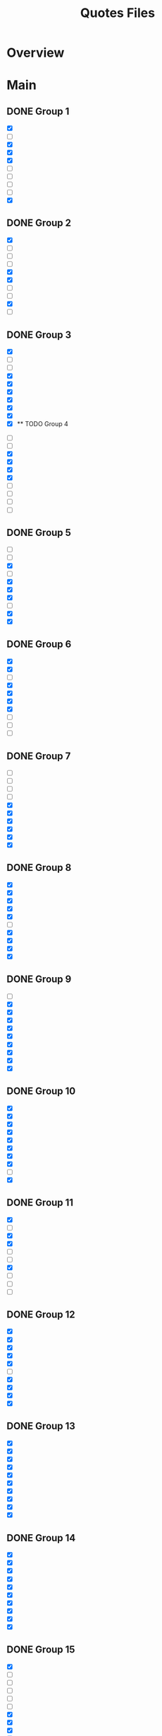 #+TITLE: Quotes Files
* Overview

* Main
** DONE Group 1
:PROPERTIES:
:ORG-IMAGE-ACTUAL-WIDTH: 600
:END:

- [X]  [[/Volumes/documents/DCIM/Quotes/econ_quote (1).png]]
- [ ]  [[/Volumes/documents/DCIM/Quotes/english.JPG]]
- [X]  [[/Volumes/documents/DCIM/Quotes/civilObdience.JPG]]
- [X]  [[/Volumes/documents/DCIM/Quotes/storyGuidelines.GIF]]
- [X]  [[/Volumes/documents/DCIM/Quotes/marcusAurelius.JPG]]
- [ ]  [[/Volumes/documents/DCIM/Quotes/glados.PNG]]
- [ ]  [[/Volumes/documents/DCIM/Quotes/gunkel_gaming_the_system_into1 (1).png]]
- [ ]  [[/Volumes/documents/DCIM/Quotes/gunkel_gaming_the_system_into2 (1).png]]
- [ ]  [[/Volumes/documents/DCIM/Quotes/IMG_6510 (1).jpg]]
- [X]  [[/Volumes/documents/DCIM/Quotes/IMG_6491 (1).jpg]]
** DONE Group 2
:PROPERTIES:
:ORG-IMAGE-ACTUAL-WIDTH: 500
:END:

- [X]  [[/Volumes/documents/DCIM/Quotes/econ_quote (1).jpg]]
- [ ]  [[/Volumes/documents/DCIM/Quotes/IMG_5739 (1).jpg]]
- [ ]  [[/Volumes/documents/DCIM/Quotes/IMG_E5104 (1).jpg]]
- [ ]  [[/Volumes/documents/DCIM/Quotes/IMG_5104 (1).jpg]]
- [X]  [[/Volumes/documents/DCIM/Quotes/IMG_4582 (1).jpg]]
- [X]  [[/Volumes/documents/DCIM/Quotes/IMG_3500 (1).jpg]]
- [ ]  [[/Volumes/documents/DCIM/Quotes/IMG_3496 (1).jpg]]
- [ ]  [[/Volumes/documents/DCIM/Quotes/IMG_3302 (1).jpg]]
- [X]  [[/Volumes/documents/DCIM/Quotes/IMG_3301 (1).jpg]]
- [ ]  [[/Volumes/documents/DCIM/Quotes/IMG_3295 (1).jpg]]
** DONE Group 3
:PROPERTIES:
:ORG-IMAGE-ACTUAL-WIDTH: 700
:END:

- [X]  [[/Volumes/documents/DCIM/Quotes/IMG_3189 (1).jpg]]
- [ ]  [[/Volumes/documents/DCIM/Quotes/IMG_3002 (1).jpg]]
- [ ]  [[/Volumes/documents/DCIM/Quotes/IMG_3003 (1).jpg]]
- [X]  [[/Volumes/documents/DCIM/Quotes/IMG_2852 (2).jpg]]
- [X]  [[/Volumes/documents/DCIM/Quotes/IMG_2721 (1).jpg]]
- [X]  [[/Volumes/documents/DCIM/Quotes/IMG_2715 (1).jpg]]
- [X]  [[/Volumes/documents/DCIM/Quotes/IMG_2703 (1).jpg]]
- [X]  [[/Volumes/documents/DCIM/Quotes/IMG_2702 (1).jpg]]
- [X]  [[/Volumes/documents/DCIM/Quotes/IMG_2612 (1).jpg]]
- [X]  [[/Volumes/documents/DCIM/Quotes/IMG_2549 (1).jpg]]** TODO Group 4
:PROPERTIES:
:ORG-IMAGE-ACTUAL-WIDTH: 600
:END:

- [ ]  [[/Volumes/documents/DCIM/Quotes/IMG_2467 (1).jpg]]
- [ ]  [[/Volumes/documents/DCIM/Quotes/IMG_2385 (1).jpg]]
- [X]  [[/Volumes/documents/DCIM/Quotes/IMG_2382 (1).jpg]]
- [X]  [[/Volumes/documents/DCIM/Quotes/IMG_2381 (1).jpg]]
- [X]  [[/Volumes/documents/DCIM/Quotes/IMG_2380 (1).jpg]]
- [X]  [[/Volumes/documents/DCIM/Quotes/IMG_2295 (1).jpg]]
- [ ]  [[/Volumes/documents/DCIM/Quotes/IMG_2282 (1).jpg]]
- [ ]  [[/Volumes/documents/DCIM/Quotes/IMG_2280 (1).jpg]]
- [ ]  [[/Volumes/documents/DCIM/Quotes/IMG_2279 (1).jpg]]
- [ ]  [[/Volumes/documents/DCIM/Quotes/IMG_2278 (1).jpg]]
** DONE Group 5
:PROPERTIES:
:ORG-IMAGE-ACTUAL-WIDTH: 600
:END:

- [ ]  [[/Volumes/documents/DCIM/Quotes/IMG_2275 (1).jpg]]
- [ ]  [[/Volumes/documents/DCIM/Quotes/IMG_2274 (1).jpg]]
- [X]  [[/Volumes/documents/DCIM/Quotes/IMG_2270 (1).jpg]]
- [ ]  [[/Volumes/documents/DCIM/Quotes/IMG_2259 (1).jpg]]
- [X]  [[/Volumes/documents/DCIM/Quotes/IMG_2221 (1).jpg]]
- [X]  [[/Volumes/documents/DCIM/Quotes/IMG_2215 (1).jpg]]
- [X]  [[/Volumes/documents/DCIM/Quotes/IMG_2169 (1).jpg]]
- [ ]  [[/Volumes/documents/DCIM/Quotes/IMG_2092 (1).jpg]]
- [X]  [[/Volumes/documents/DCIM/Quotes/IMG_2098 (1).jpg]]
- [X]  [[/Volumes/documents/DCIM/Quotes/IMG_2059 (1).jpg]]
** DONE Group 6
:PROPERTIES:
:ORG-IMAGE-ACTUAL-WIDTH: 600
:END:

- [X]  [[/Volumes/documents/DCIM/Quotes/IMG_2060 (1).jpg]]
- [X]  [[/Volumes/documents/DCIM/Quotes/IMG_2024 (1).jpg]]
- [ ]  [[/Volumes/documents/DCIM/Quotes/IMG_1967 (1).jpg]]
- [X]  [[/Volumes/documents/DCIM/Quotes/IMG_1006 (1).jpg]]
- [X]  [[/Volumes/documents/DCIM/Quotes/IMG_0818 (1).jpg]]
- [X]  [[/Volumes/documents/DCIM/Quotes/IMG_0814 (1).jpg]]
- [X]  [[/Volumes/documents/DCIM/Quotes/IMG_0811 (1).jpg]]
- [ ]  [[/Volumes/documents/DCIM/Quotes/IMG_0806 (1).jpg]]
- [ ]  [[/Volumes/documents/DCIM/Quotes/IMG_0802 (1).jpg]]
- [ ]  [[/Volumes/documents/DCIM/Quotes/IMG_0801 (1).jpg]]
** DONE Group 7
:PROPERTIES:
:ORG-IMAGE-ACTUAL-WIDTH: 600
:END:

- [ ]  [[/Volumes/documents/DCIM/Quotes/IMG_0794 (1).jpg]]
- [ ]  [[/Volumes/documents/DCIM/Quotes/IMG_0793 (1).jpg]]
- [ ]  [[/Volumes/documents/DCIM/Quotes/IMG_0562 (1).jpg]]
- [ ]  [[/Volumes/documents/DCIM/Quotes/IMG_0557 (1).jpg]]
- [X]  [[/Volumes/documents/DCIM/Quotes/IMG_0158 (1).jpg]]
- [X]  [[/Volumes/documents/DCIM/Quotes/IMG_0096 (1).jpg]]
- [X]  [[/Volumes/documents/DCIM/Quotes/IMG_0049 (1).jpg]]
- [X]  [[/Volumes/documents/DCIM/Quotes/IMG_1603 (1).jpg]]
- [X]  [[/Volumes/documents/DCIM/Quotes/IMG_1324 (1).jpg]]
- [X]  [[/Volumes/documents/DCIM/Quotes/IMG_1321 (1).jpg]]
** DONE Group 8
:PROPERTIES:
:ORG-IMAGE-ACTUAL-WIDTH: 700
:END:

- [X]  [[/Volumes/documents/DCIM/Quotes/IMG_1317 (1).jpg]]
- [X]  [[/Volumes/documents/DCIM/Quotes/IMG_1266 (1).jpg]]
- [X]  [[/Volumes/documents/DCIM/Quotes/IMG_1229 (1).jpg]]
- [X]  [[/Volumes/documents/DCIM/Quotes/IMG_1174 (1).jpg]]
- [X]  [[/Volumes/documents/DCIM/Quotes/IMG_1158 (1).jpg]]
- [ ]  [[/Volumes/documents/DCIM/Quotes/IMG_0785 (1).jpg]]
- [X]  [[/Volumes/documents/DCIM/Quotes/IMG_0656 (1).jpg]]
- [X]  [[/Volumes/documents/DCIM/Quotes/IMG_0640 (1).jpg]]
- [X]  [[/Volumes/documents/DCIM/Quotes/IMG_0638 (1).jpg]]
- [X]  [[/Volumes/documents/DCIM/Quotes/IMG_0639 (1).jpg]]
** DONE Group 9
:PROPERTIES:
:ORG-IMAGE-ACTUAL-WIDTH: 600
:END:

- [ ]  [[/Volumes/documents/DCIM/Quotes/IMG_0772 (1).jpg]]
- [X]  [[/Volumes/documents/DCIM/Quotes/IMG_0636 (1).jpg]]
- [X]  [[/Volumes/documents/DCIM/Quotes/IMG_0489 (1).jpg]]
- [X]  [[/Volumes/documents/DCIM/Quotes/IMG_0431 (1).jpg]]
- [X]  [[/Volumes/documents/DCIM/Quotes/IMG_0238 (1).jpg]]
- [X]  [[/Volumes/documents/DCIM/Quotes/DtYuMJKXcAA-Pn1.jpg]]
- [X]  [[/Volumes/documents/DCIM/Quotes/DIfI8oUUMAEL1zp.jpg]]
- [X]  [[/Volumes/documents/DCIM/Quotes/DwmTn_8W0AA42Ip.jpg]]
- [X]  [[/Volumes/documents/DCIM/Quotes/D20eQoGXgAAfVmW.jpg]]
- [X]  [[/Volumes/documents/DCIM/Quotes/DkX9EV1UUAcB8DK.jpg]]
** DONE Group 10
:PROPERTIES:
:ORG-IMAGE-ACTUAL-WIDTH: 600
:END:

- [X]  [[/Volumes/documents/DCIM/Quotes/D3-hAQPVUAAdQBG.jpg]]
- [X]  [[/Volumes/documents/DCIM/Quotes/D2yL8ntU4AAQWXJ.jpg]]
- [X]  [[/Volumes/documents/DCIM/Quotes/DoSUsPtXoAEAJl-.jpg]]
- [X]  [[/Volumes/documents/DCIM/Quotes/DoSUk5tW0AIulEc.jpg]]
- [X]  [[/Volumes/documents/DCIM/Quotes/DxlPvlLWwAAZ1zB.jpg]]
- [X]  [[/Volumes/documents/DCIM/Quotes/DtqouLuU0AAkeap.jpg]]
- [X]  [[/Volumes/documents/DCIM/Quotes/DhbsvPHW4AEvUee.jpg]]
- [X]  [[/Volumes/documents/DCIM/Quotes/D65sm9HUwAERG0R.jpg]]
- [ ]  [[/Volumes/documents/DCIM/Quotes/Cev0tYEWwAE_Pgw.jpg]]
- [X]  [[/Volumes/documents/DCIM/Quotes/Cev0tX_WIAk9C4V.jpg]]
** DONE Group 11
:PROPERTIES:
:ORG-IMAGE-ACTUAL-WIDTH: 600
:END:

- [X]  [[/Volumes/documents/DCIM/Quotes/Dn8cNRRUcAEeVp8.jpg]]
- [ ]  [[/Volumes/documents/DCIM/Quotes/DS018jaVAAARenp.jpg]]
- [X]  [[/Volumes/documents/DCIM/Quotes/EAYuQF9W4AAzhV5.jpg]]
- [X]  [[/Volumes/documents/DCIM/Quotes/D3KsceiU0AAftbw.jpg]]
- [ ]  [[/Volumes/documents/DCIM/Quotes/EEibKQoUYAA3rIq.jpg]]
- [ ]  [[/Volumes/documents/DCIM/Quotes/EEiW5nRXkAETpPe.jpg]]
- [X]  [[/Volumes/documents/DCIM/Quotes/D3gFF8HU4AAC2Fu.jpg]]
- [ ]  [[/Volumes/documents/DCIM/Quotes/D4nHRbrW4AAAm--.png]]
- [ ]  [[/Volumes/documents/DCIM/Quotes/EAMMKfrWsAAWcqw.jpg]]
- [ ]  [[/Volumes/documents/DCIM/Quotes/D3_Knb3W4AU_wnd.jpg]]
** DONE Group 12
:PROPERTIES:
:ORG-IMAGE-ACTUAL-WIDTH: 600
:END:

- [X]  [[/Volumes/documents/DCIM/Quotes/D2yUWi3UwAIgNQj.jpg]]
- [X]  [[/Volumes/documents/DCIM/Quotes/D20wZ1zWwAAqWCd.jpg]]
- [X]  [[/Volumes/documents/DCIM/Quotes/D2tFxyWWsAE6rdX.jpg]]
- [X]  [[/Volumes/documents/DCIM/Quotes/D0maSHcU8AAjtj0.png]]
- [X]  [[/Volumes/documents/DCIM/Quotes/DsdOvImX4AAsdyH.jpg]]
- [ ]  [[/Volumes/documents/DCIM/Quotes/DeX5YSUW4AE-Omm.jpg]]
- [X]  [[/Volumes/documents/DCIM/Quotes/DmaRi1_XsAArHoE.jpg]]
- [X]  [[/Volumes/documents/DCIM/Quotes/Dr1ABSvXgAA5Z40.jpg]]
- [X]  [[/Volumes/documents/DCIM/Quotes/Dr0eWPtU8AAcKOw.jpg]]
- [X]  [[/Volumes/documents/DCIM/Quotes/Dr0eNBZV4AASCMl.jpg]]
** DONE Group 13
:PROPERTIES:
:ORG-IMAGE-ACTUAL-WIDTH: 600
:END:

- [X]  [[/Volumes/documents/DCIM/Quotes/Dr0_-6zX4AE-rfD.jpg]]
- [X]  [[/Volumes/documents/DCIM/Quotes/DxfOnFiX0AAo7bD.jpg]]
- [X]  [[/Volumes/documents/DCIM/Quotes/DmSJoTRU4AAOwSd.jpg]]
- [X]  [[/Volumes/documents/DCIM/Quotes/DUNaY93VQAAenXn.jpg]]
- [X]  [[/Volumes/documents/DCIM/Quotes/DRgDEIAX4AApGAQ.jpg]]
- [X]  [[/Volumes/documents/DCIM/Quotes/DuzAaU1X4AAN-PP.jpg]]
- [X]  [[/Volumes/documents/DCIM/Quotes/D5HcaIbWAAALEIj.jpg]]
- [X]  [[/Volumes/documents/DCIM/Quotes/D5HIa35XoAIZipZ.jpg]]
- [X]  [[/Volumes/documents/DCIM/Quotes/D8toht_XUAAa-nh.jpg]]
- [X]  [[/Volumes/documents/DCIM/Quotes/D8tnXLhW4AA0zFh.jpg]]
** DONE Group 14
:PROPERTIES:
:ORG-IMAGE-ACTUAL-WIDTH: 600
:END:

- [X]  [[/Volumes/documents/DCIM/Quotes/D5HZxA1X4AETApi.jpg]]
- [X]  [[/Volumes/documents/DCIM/Quotes/Dmgs5STXcAAmWKP.jpg]]
- [X]  [[/Volumes/documents/DCIM/Quotes/D_2k2OAWsAMUTSy.png]]
- [X]  [[/Volumes/documents/DCIM/Quotes/D_2jb_5X4AAki4R.jpg]]
- [X]  [[/Volumes/documents/DCIM/Quotes/D_2hreVXsAImCQ1.png]]
- [X]  [[/Volumes/documents/DCIM/Quotes/EAFoa8bXkAAFUt4.jpg]]
- [X]  [[/Volumes/documents/DCIM/Quotes/Do9dV1jXkAAWdT8.jpg]]
- [X]  [[/Volumes/documents/DCIM/Quotes/DwZwUuzVsAUlc7q.jpg]]
- [X]  [[/Volumes/documents/DCIM/Quotes/D1Btjj1WkAACdI8.jpg]]
- [X]  [[/Volumes/documents/DCIM/Quotes/DOWd3ObXkAAkZ3V.jpg]]
** DONE Group 15
:PROPERTIES:
:ORG-IMAGE-ACTUAL-WIDTH: 600
:END:

- [X]  [[/Volumes/documents/DCIM/Quotes/Dk9CXDcUYAEftbu.jpg]]
- [ ]  [[/Volumes/documents/DCIM/Quotes/D0Qh2uiX0AAyXt3.jpg]]
- [ ]  [[/Volumes/documents/DCIM/Quotes/DLnSK9rUQAA_jix.jpg]]
- [ ]  [[/Volumes/documents/DCIM/Quotes/DLnSFYsUIAMQxrb.jpg]]
- [ ]  [[/Volumes/documents/DCIM/Quotes/DLnRUoLUEAAUqq4.jpg]]
- [ ]  [[/Volumes/documents/DCIM/Quotes/DLnRTc9VAAAX0gM.jpg]]
- [X]  [[/Volumes/documents/DCIM/Quotes/D1d9wEdX0AAtp-3.jpg]]
- [X]  [[/Volumes/documents/DCIM/Quotes/C-744iCXYAAF-ww.jpg]]
- [X]  [[/Volumes/documents/DCIM/Quotes/DN-ig1tVQAAc4c-.jpg]]
- [X]  [[/Volumes/documents/DCIM/Quotes/DN-iaSCUEAAjYz6.jpg]]
** DONE Group 16
:PROPERTIES:
:ORG-IMAGE-ACTUAL-WIDTH: 600
:END:

- [X]  [[/Volumes/documents/DCIM/Quotes/DN-iYfTUMAEhts5.jpg]]
- [X]  [[/Volumes/documents/DCIM/Quotes/DN-iXJmVAAAJhTv.jpg]]
- [X]  [[/Volumes/documents/DCIM/Quotes/D9xfrkuUIAIRLFv.jpg]]
- [X]  [[/Volumes/documents/DCIM/Quotes/DksONxtXsAEFB8k.jpg]]
- [X]  [[/Volumes/documents/DCIM/Quotes/DksONmAXoAAEAWX.jpg]]
- [X]  [[/Volumes/documents/DCIM/Quotes/DksNl_lXoAAB6ae.jpg]]
- [X]  [[/Volumes/documents/DCIM/Quotes/DksPKMUX0AAhEmf.jpg]]
- [ ]  [[/Volumes/documents/DCIM/Quotes/Dv_BLY9V4AAosjS.jpg]]
- [X]  [[/Volumes/documents/DCIM/Quotes/D3ptcVxWwAcLWGp.png]]
- [X]  [[/Volumes/documents/DCIM/Quotes/D7oVQazWkAA6C6J.jpg]]
** DONE Group 17
:PROPERTIES:
:ORG-IMAGE-ACTUAL-WIDTH: 600
:END:

- [X]  [[/Volumes/documents/DCIM/Quotes/D7qCnFYUwAAgxIB.jpg]]
- [X]  [[/Volumes/documents/DCIM/Quotes/DoBwDmWW0AUOAEL.jpg]]
- [X]  [[/Volumes/documents/DCIM/Quotes/EADhPxuW4AECmAJ.jpg]]
- [ ]  [[/Volumes/documents/DCIM/Quotes/EEWRk3-XUAAuTOt.jpg]]
- [X]  [[/Volumes/documents/DCIM/Quotes/D11kvNZXQAEx2RD.jpg]]
- [X]  [[/Volumes/documents/DCIM/Quotes/DzDubnCW0AAwy_U.jpg]]
- [X]  [[/Volumes/documents/DCIM/Quotes/DubBhVsXcAE1Ouv.jpg]]
- [X]  [[/Volumes/documents/DCIM/Quotes/DpMgLJqUwAAV9aV.jpg]]
- [X]  [[/Volumes/documents/DCIM/Quotes/DURh-0BVAAAQJ9W.jpg]]
- [ ]  [[/Volumes/documents/DCIM/Quotes/Dk6HrSpW4AMrD_P.jpg]]
** DONE Group 18
:PROPERTIES:
:ORG-IMAGE-ACTUAL-WIDTH: 500
:END:

- [X]  [[/Volumes/documents/DCIM/Quotes/DpXQ0plV4AEQr4j.jpg]]
- [X]  [[/Volumes/documents/DCIM/Quotes/DvsTcMXUwAAwgmc.jpg]]
- [X]  [[/Volumes/documents/DCIM/Quotes/Ds_GSxYWwAIRoZ9.jpg]]
- [X]  [[/Volumes/documents/DCIM/Quotes/D8bJIOMXUAAglQg.jpg]]
- [X]  [[/Volumes/documents/DCIM/Quotes/D8bJDK1XsAESVX3.jpg]]
- [X]  [[/Volumes/documents/DCIM/Quotes/D7mhSIyXsAEO2nF.jpg]]
- [X]  [[/Volumes/documents/DCIM/Quotes/D8UElTvU8AEljf3.jpg]]
- [ ]  [[/Volumes/documents/DCIM/Quotes/D_ZKF7dX4AAFTqd.jpg]]
- [ ]  [[/Volumes/documents/DCIM/Quotes/D_Rv9gJUcAc3kG1.jpg]]
- [ ]  [[/Volumes/documents/DCIM/Quotes/D_Rv9gJU8AAf-St.jpg]]
** DONE Group 19
:PROPERTIES:
:ORG-IMAGE-ACTUAL-WIDTH: 600
:END:

- [ ]  [[/Volumes/documents/DCIM/Quotes/D_Rv9gDVUAAwoJ7.jpg]]
- [X]  [[/Volumes/documents/DCIM/Quotes/D-y7pG_WsAA_1uG.jpg]]
- [X]  [[/Volumes/documents/DCIM/Quotes/D_oieyEXUAESi2h.jpg]]
- [X]  [[/Volumes/documents/DCIM/Quotes/D-8Dz-qWwAEhFop.jpg]]
- [X]  [[/Volumes/documents/DCIM/Quotes/D_lR4xuW4AA3W7E.jpg]]
- [X]  [[/Volumes/documents/DCIM/Quotes/DugnuZzVAAAM7qr.jpg]]
- [X]  [[/Volumes/documents/DCIM/Quotes/DyQl9MKWwAIwBXQ.jpg]]
- [X]  [[/Volumes/documents/DCIM/Quotes/D_fBgxuWkAEni_0.jpg]]
- [ ]  [[/Volumes/documents/DCIM/Quotes/DpG1WAKX4AADO0W.jpg]]
- [X]  [[/Volumes/documents/DCIM/Quotes/Dvm_omnVsAIabv1.jpg]]
** DONE Group 20
:PROPERTIES:
:ORG-IMAGE-ACTUAL-WIDTH: 600
:END:

- [X]  [[/Volumes/documents/DCIM/Quotes/DpMPfkTUUAADsmc.jpg]]
- [X]  [[/Volumes/documents/DCIM/Quotes/EAknJPxUwAA1PVt.jpg]]
- [X]  [[/Volumes/documents/DCIM/Quotes/DqxpGBYWwAEZK62.jpg]]
- [X]  [[/Volumes/documents/DCIM/Quotes/DqxogeIWoAUYofn.jpg]]
- [X]  [[/Volumes/documents/DCIM/Quotes/DOi_udeUEAIgyrz.jpg]]
- [X]  [[/Volumes/documents/DCIM/Quotes/DlEonphX4AEiGk1.jpg]]
- [X]  [[/Volumes/documents/DCIM/Quotes/DplPYs4WkAAiuDD.jpg]]
- [X]  [[/Volumes/documents/DCIM/Quotes/DfNs_LMUEAAl2G0.jpg]]
- [X]  [[/Volumes/documents/DCIM/Quotes/D4kHvatVUAAvxYt.jpg]]
- [X]  [[/Volumes/documents/DCIM/Quotes/D-I1munU8AAnWAo.jpg]]
** DONE Group 21
:PROPERTIES:
:ORG-IMAGE-ACTUAL-WIDTH: 600
:END:

- [ ]  [[/Volumes/documents/DCIM/Quotes/D4sMaykW0AAevWn.png]]
- [X]  [[/Volumes/documents/DCIM/Quotes/D4pFBz8X4AIeGuJ.jpg]]
- [X]  [[/Volumes/documents/DCIM/Quotes/D-AFI9hVUAAUa-2.jpg]]
- [X]  [[/Volumes/documents/DCIM/Quotes/D4hsgslWAAAB4tu.jpg]]
- [X]  [[/Volumes/documents/DCIM/Quotes/D69_yNwUcAErmwB.jpg]]
- [X]  [[/Volumes/documents/DCIM/Quotes/D5xbURUWAAAthKU.jpg]]
- [X]  [[/Volumes/documents/DCIM/Quotes/EDzQE7-UcAEYkhW.jpg]]
- [X]  [[/Volumes/documents/DCIM/Quotes/EDzHFr8XkAA_fgo.jpg]]
- [X]  [[/Volumes/documents/DCIM/Quotes/EDzGfn1XkAE9qFu.jpg]]
- [X]  [[/Volumes/documents/DCIM/Quotes/EDzFp-VXkAo4A8k.jpg]]
** DONE Group 22
:PROPERTIES:
:ORG-IMAGE-ACTUAL-WIDTH: 600
:END:

- [ ]  [[/Volumes/documents/DCIM/Quotes/ED_A7tPXUAE62Am.jpg]]
- [X]  [[/Volumes/documents/DCIM/Quotes/ED5GpYWXYAEee68.png]]
- [X]  [[/Volumes/documents/DCIM/Quotes/ED5Gj31XUAAQ7Jd.png]]
- [X]  [[/Volumes/documents/DCIM/Quotes/ED5GNH-XoAYmC88.png]]
- [X]  [[/Volumes/documents/DCIM/Quotes/ED5FcTkWsAIEjwF.jpg]]
- [X]  [[/Volumes/documents/DCIM/Quotes/ED5DfQKWwAESTFO.jpg]]
- [X]  [[/Volumes/documents/DCIM/Quotes/ED3T7d2XkAE3e_Y.jpg]]
- [X]  [[/Volumes/documents/DCIM/Quotes/ECr0AgDXUAcGAlh.jpg]]
- [X]  [[/Volumes/documents/DCIM/Quotes/IMG_0489.PNG]]
- [X]  [[/Volumes/documents/DCIM/Quotes/IMG_0483.PNG]]
** DONE Group 23
:PROPERTIES:
:ORG-IMAGE-ACTUAL-WIDTH: 600
:END:

- [X]  [[/Volumes/documents/DCIM/Quotes/IMG_0622.PNG]]
- [X]  [[/Volumes/documents/DCIM/Quotes/IMG_0612.PNG]]
- [X]  [[/Volumes/documents/DCIM/Quotes/IMG_0859.PNG]]
- [X]  [[/Volumes/documents/DCIM/Quotes/IMG_1229.PNG]]
- [X]  [[/Volumes/documents/DCIM/Quotes/IMG_1174.PNG]]
- [X]  [[/Volumes/documents/DCIM/Quotes/IMG_1266.PNG]]
- [X]  [[/Volumes/documents/DCIM/Quotes/IMG_1324.PNG]]
- [X]  [[/Volumes/documents/DCIM/Quotes/IMG_1453.PNG]]
- [X]  [[/Volumes/documents/DCIM/Quotes/IMG_1511.PNG]]
- [X]  [[/Volumes/documents/DCIM/Quotes/IMG_1603.PNG]]
** DONE Group 24
:PROPERTIES:
:ORG-IMAGE-ACTUAL-WIDTH: 600
:END:

- [X]  [[/Volumes/documents/DCIM/Quotes/IMG_1643.PNG]]
- [X]  [[/Volumes/documents/DCIM/Quotes/IMG_1692.PNG]]
- [X]  [[/Volumes/documents/DCIM/Quotes/IMG_0049.PNG]]
- [X]  [[/Volumes/documents/DCIM/Quotes/IMG_0124.PNG]]
- [X]  [[/Volumes/documents/DCIM/Quotes/IMG_0811.PNG]]
- [X]  [[/Volumes/documents/DCIM/Quotes/IMG_2024.PNG]]
- [X]  [[/Volumes/documents/DCIM/Quotes/IMG_2061.PNG]]
- [X]  [[/Volumes/documents/DCIM/Quotes/IMG_2060.PNG]]
- [X]  [[/Volumes/documents/DCIM/Quotes/IMG_2059.PNG]]
- [X]  [[/Volumes/documents/DCIM/Quotes/IMG_2098.PNG]]
** DONE Group 25
:PROPERTIES:
:ORG-IMAGE-ACTUAL-WIDTH: 600
:END:

- [X]  [[/Volumes/documents/DCIM/Quotes/IMG_1139 (1).PNG]]
- [X]  [[/Volumes/documents/DCIM/Quotes/IMG_2190.PNG]]
- [X]  [[/Volumes/documents/DCIM/Quotes/IMG_2270.PNG]]
- [X]  [[/Volumes/documents/DCIM/Quotes/IMG_2295.PNG]]
- [X]  [[/Volumes/documents/DCIM/Quotes/IMG_2715.PNG]]
- [ ]  [[/Volumes/documents/DCIM/Quotes/IMG_2778.PNG]]
- [X]  [[/Volumes/documents/DCIM/Quotes/IMG_2852.JPG]]
- [ ]  [[/Volumes/documents/DCIM/Quotes/IMG_2998.PNG]]
- [ ]  [[/Volumes/documents/DCIM/Quotes/IMG_2997.PNG]]
- [ ]  [[/Volumes/documents/DCIM/Quotes/IMG_2999.PNG]]
** DONE Group 26
:PROPERTIES:
:ORG-IMAGE-ACTUAL-WIDTH: 600
:END:

- [X]  [[/Volumes/documents/DCIM/Quotes/IMG_3072.JPG]]
- [X]  [[/Volumes/documents/DCIM/Quotes/IMG_3301.JPG]]
- [X]  [[/Volumes/documents/DCIM/Quotes/IMG_4278.JPG]]
- [X]  [[/Volumes/documents/DCIM/Quotes/IMG_4302.PNG]]
- [X]  [[/Volumes/documents/DCIM/Quotes/IMG_4421.JPG]]
- [X]  [[/Volumes/documents/DCIM/Quotes/IMG_4420.PNG]]
- [X]  [[/Volumes/documents/DCIM/Quotes/IMG_4514.JPG]]
- [X]  [[/Volumes/documents/DCIM/Quotes/IMG_4512.PNG]]
- [ ]  [[/Volumes/documents/DCIM/Quotes/IMG_4650.JPG]]
- [X]  [[/Volumes/documents/DCIM/Quotes/IMG_E1506.JPG]]
** DONE Group 27
:PROPERTIES:
:ORG-IMAGE-ACTUAL-WIDTH: 500
:END:

- [ ]  [[/Volumes/documents/DCIM/Quotes/IMG_5340.PNG]]
- [ ]  [[/Volumes/documents/DCIM/Quotes/IMG_5338.JPG]]
- [X]  [[/Volumes/documents/DCIM/Quotes/IMG_5692.JPG]]
- [X]  [[/Volumes/documents/DCIM/Quotes/IMG_0405 (1).JPG]]
- [X]  [[/Volumes/documents/DCIM/Quotes/IMG_0404 (1).JPG]]
- [X]  [[/Volumes/documents/DCIM/Quotes/IMG_0377 (1).JPG]]
- [X]  [[/Volumes/documents/DCIM/Quotes/IMG_0373 (1).JPG]]
- [ ]  [[/Volumes/documents/DCIM/Quotes/IMG_0372 (1).JPG]]
- [X]  [[/Volumes/documents/DCIM/Quotes/IMG_0371 (1).JPG]]
- [X]  [[/Volumes/documents/DCIM/Quotes/IMG_0448.JPG]]
** DONE Group 28
:PROPERTIES:
:ORG-IMAGE-ACTUAL-WIDTH: 600
:END:

- [X]  [[/Volumes/documents/DCIM/Quotes/IMG_0416 (1).JPG]]
- [X]  [[/Volumes/documents/DCIM/Quotes/IMG_0414.GIF]]
- [X]  [[/Volumes/documents/DCIM/Quotes/20191018_064415.png]]
- [X]  [[/Volumes/documents/DCIM/Quotes/FB_IMG_1572212827933.jpg]]
- [X]  [[/Volumes/documents/DCIM/Quotes/IMG_20191030_195625.jpg]]
- [X]  [[/Volumes/documents/DCIM/Quotes/IMG_20191103_141710.jpg]]
- [X]  [[/Volumes/documents/DCIM/Quotes/IMG_20191119_212509.jpg]]
- [X]  [[/Volumes/documents/DCIM/Quotes/D20wZ1zWwAAqWCd (1).jpg]]
- [X]  [[/Volumes/documents/DCIM/Quotes/EJbtMmMXUAAjQQI.jpg]]
- [X]  [[/Volumes/documents/DCIM/Quotes/54523439_602773733571885_6025771109775835136_n_602773730238552.jpg]]
** DONE Group 29
:PROPERTIES:
:ORG-IMAGE-ACTUAL-WIDTH: 600
:END:

- [X]  [[/Volumes/documents/DCIM/Quotes/EIP0kZUWoAE8GWQ.jpg]]
- [X]  [[/Volumes/documents/DCIM/Quotes/EKXySBTW4AIw24o.jpg]]
- [X]  [[/Volumes/documents/DCIM/Quotes/IMG_20200329_032601.jpg]]
- [X]  [[/Volumes/documents/DCIM/Quotes/IMG_20200313_141605.jpg]]
- [X]  [[/Volumes/documents/DCIM/Quotes/EJlp_mVXUAESBzf.jpg]]
- [X]  [[/Volumes/documents/DCIM/Quotes/EIPz9eaWsAA4GoN.jpg]]
- [X]  [[/Volumes/documents/DCIM/Quotes/EGoRDTWX0AE3rQe.jpg]]
- [X]  [[/Volumes/documents/DCIM/Quotes/EIlHVLFVAAA7Hxj.png]]
- [X]  [[/Volumes/documents/DCIM/Quotes/EPP9StyWkAAzT0L.jpg]]
- [X]  [[/Volumes/documents/DCIM/Quotes/EFJ24J3XUAEUKRe.jpg]]
** DONE Group 30
:PROPERTIES:
:ORG-IMAGE-ACTUAL-WIDTH: 600
:END:

- [X]  [[/Volumes/documents/DCIM/Quotes/EOqxZ6CWsAEycUT.jpg]]
- [X]  [[/Volumes/documents/DCIM/Quotes/EOqxJuqWoAIXv3S.jpg]]
- [X]  [[/Volumes/documents/DCIM/Quotes/EOqwhPJX4AkGMpf.jpg]]
- [X]  [[/Volumes/documents/DCIM/Quotes/EOqw2_VXUAAxytC.jpg]]
- [X]  [[/Volumes/documents/DCIM/Quotes/EOqvnTmXUAEDn_O.jpg]]
- [X]  [[/Volumes/documents/DCIM/Quotes/EOqv4C9XUAARsMb.jpg]]
- [X]  [[/Volumes/documents/DCIM/Quotes/EJjHM70XYAAxaL_.jpg]]
- [X]  [[/Volumes/documents/DCIM/Quotes/EGdAKH9WsAEdhCq.jpg]]
- [X]  [[/Volumes/documents/DCIM/Quotes/33994888_1722526724496594_8855316188813590528_n_1722526721163261.jpg]]
- [X]  [[/Volumes/documents/DCIM/Quotes/EKGNRJYXkAAXFeW.png]]
** DONE Group 31
:PROPERTIES:
:ORG-IMAGE-ACTUAL-WIDTH: 600
:END:

- [X]  [[/Volumes/documents/DCIM/Quotes/20141104_080122.jpg]]
- [X]  [[/Volumes/documents/DCIM/Quotes/17198544_1292367154179222_226463601_n_1292367154179222.jpg]]
- [X]  [[/Volumes/documents/DCIM/Quotes/43198564_328271871260458_2688557709485146112_n_328271867927125.jpg]]
- [X]  [[/Volumes/documents/DCIM/Quotes/54233866_625211727902973_4162909008836952064_n_625211724569640.jpg]]
- [X]  [[/Volumes/documents/DCIM/Quotes/EQXUr7PWsAEawFS.jpg]]
- [X]  [[/Volumes/documents/DCIM/Quotes/ENZv5dhWwAEVMLv.jpg]]
- [X]  [[/Volumes/documents/DCIM/Quotes/EKXySBTW4AIw24o (1).jpg]]
- [X]  [[/Volumes/documents/DCIM/Quotes/EIsep7sW4AIwI8y.jpg]]
- [X]  [[/Volumes/documents/DCIM/Quotes/ENpcgDBXkAAhZwp.jpg]]
- [X]  [[/Volumes/documents/DCIM/Quotes/ELoNNhWWsAAt4-2.jpg]]
** DONE Group 32
:PROPERTIES:
:ORG-IMAGE-ACTUAL-WIDTH: 600
:END:

- [X]  [[/Volumes/documents/DCIM/Quotes/ELnjtxgXsAA8rju.jpg]]
- [X]  [[/Volumes/documents/DCIM/Quotes/EJ8WQBGX0AAMPil.jpg]]
- [X]  [[/Volumes/documents/DCIM/Quotes/EGg9z6kUwAEXzaE.jpg]]
- [X]  [[/Volumes/documents/DCIM/Quotes/EM5djd8XYAA9H8y.jpg]]
- [ ]  [[/Volumes/documents/DCIM/Quotes/EQIReGfXUAEXo1S.jpg]]
- [X]  [[/Volumes/documents/DCIM/Quotes/ENi_9wNWoAQqPnB.jpg]]
- [X]  [[/Volumes/documents/DCIM/Quotes/EJ9CeEtXYAAODJW.jpg]]
- [X]  [[/Volumes/documents/DCIM/Quotes/EIum9NvWsAAZCtn.png]]
- [X]  [[/Volumes/documents/DCIM/Quotes/EICbBgLW4AES49j.jpg]]
- [X]  [[/Volumes/documents/DCIM/Quotes/DzqIO01XcAACl9z.jpg]]
** TODO Group 33
:PROPERTIES:
:ORG-IMAGE-ACTUAL-WIDTH: 600
:END:

- [ ]  [[/Volumes/documents/DCIM/Quotes/ERbY8SqXUAAxHWx.jpg]]
- [X]  [[/Volumes/documents/DCIM/Quotes/EIIBF6KWkAE24eu.jpg]]
- [X]  [[/Volumes/documents/DCIM/Quotes/50472020_754020061646111_7070440106875682816_n_754020058312778.jpg]]
- [X]  [[/Volumes/documents/DCIM/Quotes/EIlInUFVAAA2CTW.jpg]]
- [X]  [[/Volumes/documents/DCIM/Quotes/EEcNsOlXYAAOqJa.jpg]]
- [X]  [[/Volumes/documents/DCIM/Quotes/EQ7C9FVXYAAld8I.jpg]]
- [X]  [[/Volumes/documents/DCIM/Quotes/EQD9ZkYWoAA13pw.jpg]]
- [ ]  [[/Volumes/documents/DCIM/Quotes/EHDYEFFX0AA_7F2.jpg]]
- [X]  [[/Volumes/documents/DCIM/Quotes/EQlZ15OXsAIpqGC.png]]
- [X]  [[/Volumes/documents/DCIM/Quotes/EOhJudLXsAAIcO8.jpg]]
** DONE Group 34
:PROPERTIES:
:ORG-IMAGE-ACTUAL-WIDTH: 600
:END:

- [ ]  [[/Volumes/documents/DCIM/Quotes/EKbxJDTXkAE0s2x.jpg]]
- [ ]  [[/Volumes/documents/DCIM/Quotes/EMP7dpxW4AAHAND.jpg]]
- [ ]  [[/Volumes/documents/DCIM/Quotes/EBtECT1VAAAk-jJ.jpg]]
- [ ]  [[/Volumes/documents/DCIM/Quotes/EBsskebXUAIyORt.jpg]]
- [ ]  [[/Volumes/documents/DCIM/Quotes/ERWRCggUYAAUhq5.jpg]]
- [ ]  [[/Volumes/documents/DCIM/Quotes/IMG_1693.PNG]]
- [ ]  [[/Volumes/documents/DCIM/Quotes/IMG_0238.jpg]]
- [ ]  [[/Volumes/documents/DCIM/Quotes/IMG_0158.jpg]]
- [ ]  [[/Volumes/documents/DCIM/Quotes/IMG_0096.jpg]]
- [ ]  [[/Volumes/documents/DCIM/Quotes/IMG_0049.jpg]]
** TODO Group 35
:PROPERTIES:
:ORG-IMAGE-ACTUAL-WIDTH: 600
:END:

- [ ]  [[/Volumes/documents/DCIM/Quotes/IMG_0562.jpg]]
- [ ]  [[/Volumes/documents/DCIM/Quotes/IMG_0557.jpg]]
- [X]  [[/Volumes/documents/DCIM/Quotes/IMG_0489.jpg]]
- [X]  [[/Volumes/documents/DCIM/Quotes/IMG_0431.jpg]]
- [X]  [[/Volumes/documents/DCIM/Quotes/IMG_0818.jpg]]
- [X]  [[/Volumes/documents/DCIM/Quotes/IMG_0814.jpg]]
- [X]  [[/Volumes/documents/DCIM/Quotes/IMG_0811.jpg]]
- [ ]  [[/Volumes/documents/DCIM/Quotes/IMG_0806.jpg]]
- [ ]  [[/Volumes/documents/DCIM/Quotes/IMG_0802.jpg]]
- [ ]  [[/Volumes/documents/DCIM/Quotes/IMG_0801.jpg]]
** TODO Group 36
:PROPERTIES:
:ORG-IMAGE-ACTUAL-WIDTH: 600
:END:

- [ ]  [[/Volumes/documents/DCIM/Quotes/IMG_0794.jpg]]
- [ ]  [[/Volumes/documents/DCIM/Quotes/IMG_0793.jpg]]
- [ ]  [[/Volumes/documents/DCIM/Quotes/IMG_0785.jpg]]
- [ ]  [[/Volumes/documents/DCIM/Quotes/IMG_0772.jpg]]
- [ ]  [[/Volumes/documents/DCIM/Quotes/IMG_0656.jpg]]
- [ ]  [[/Volumes/documents/DCIM/Quotes/IMG_0640.jpg]]
- [ ]  [[/Volumes/documents/DCIM/Quotes/IMG_0639.jpg]]
- [ ]  [[/Volumes/documents/DCIM/Quotes/IMG_0638.jpg]]
- [ ]  [[/Volumes/documents/DCIM/Quotes/IMG_0636.jpg]]
- [ ]  [[/Volumes/documents/DCIM/Quotes/IMG_1006.jpg]]
** DONE Group 37
:PROPERTIES:
:ORG-IMAGE-ACTUAL-WIDTH: 600
:END:

- [X]  [[/Volumes/documents/DCIM/Quotes/IMG_0946.jpg]]
- [X]  [[/Volumes/documents/DCIM/Quotes/IMG_1229.jpg]]
- [X]  [[/Volumes/documents/DCIM/Quotes/IMG_1174.jpg]]
- [X]  [[/Volumes/documents/DCIM/Quotes/IMG_1321.jpg]]
- [X]  [[/Volumes/documents/DCIM/Quotes/IMG_1317.jpg]]
- [X]  [[/Volumes/documents/DCIM/Quotes/IMG_1266.jpg]]
- [X]  [[/Volumes/documents/DCIM/Quotes/IMG_1324.jpg]]
- [X]  [[/Volumes/documents/DCIM/Quotes/IMG_1512.jpg]]
- [X]  [[/Volumes/documents/DCIM/Quotes/IMG_1511.jpg]]
- [X]  [[/Volumes/documents/DCIM/Quotes/IMG_1611.jpg]]
** TODO Group 38
:PROPERTIES:
:ORG-IMAGE-ACTUAL-WIDTH: 600
:END:

- [ ]  [[/Volumes/documents/DCIM/Quotes/IMG_1603.jpg]]
- [ ]  [[/Volumes/documents/DCIM/Quotes/IMG_1967.jpg]]
- [ ]  [[/Volumes/documents/DCIM/Quotes/IMG_2061.jpg]]
- [ ]  [[/Volumes/documents/DCIM/Quotes/IMG_2060.jpg]]
- [ ]  [[/Volumes/documents/DCIM/Quotes/IMG_2059.jpg]]
- [ ]  [[/Volumes/documents/DCIM/Quotes/IMG_2169.jpg]]
- [ ]  [[/Volumes/documents/DCIM/Quotes/IMG_2098.jpg]]
- [ ]  [[/Volumes/documents/DCIM/Quotes/IMG_2092.jpg]]
- [ ]  [[/Volumes/documents/DCIM/Quotes/IMG_2307.jpg]]
- [ ]  [[/Volumes/documents/DCIM/Quotes/IMG_2306.jpg]]
** DONE Group 39
:PROPERTIES:
:ORG-IMAGE-ACTUAL-WIDTH: 600
:END:

- [X]  [[/Volumes/documents/DCIM/Quotes/IMG_2295.jpg]]
- [ ]  [[/Volumes/documents/DCIM/Quotes/IMG_2282.jpg]]
- [X]  [[/Volumes/documents/DCIM/Quotes/IMG_2280.jpg]]
- [X]  [[/Volumes/documents/DCIM/Quotes/IMG_2279.jpg]]
- [X]  [[/Volumes/documents/DCIM/Quotes/IMG_2278.jpg]]
- [ ]  [[/Volumes/documents/DCIM/Quotes/IMG_2275.jpg]]
- [ ]  [[/Volumes/documents/DCIM/Quotes/IMG_2274.jpg]]
- [X]  [[/Volumes/documents/DCIM/Quotes/IMG_2270.jpg]]
- [ ]  [[/Volumes/documents/DCIM/Quotes/IMG_2259.jpg]]
- [ ]  [[/Volumes/documents/DCIM/Quotes/IMG_2221.jpg]]
** DONE Group 40
:PROPERTIES:
:ORG-IMAGE-ACTUAL-WIDTH: 600
:END:

- [X]  [[/Volumes/documents/DCIM/Quotes/IMG_2215.jpg]]
- [X]  [[/Volumes/documents/DCIM/Quotes/IMG_2385.jpg]]
- [X]  [[/Volumes/documents/DCIM/Quotes/IMG_2382.jpg]]
- [X]  [[/Volumes/documents/DCIM/Quotes/IMG_2381.jpg]]
- [X]  [[/Volumes/documents/DCIM/Quotes/IMG_2380.jpg]]
- [X]  [[/Volumes/documents/DCIM/Quotes/IMG_2317.jpg]]
- [X]  [[/Volumes/documents/DCIM/Quotes/IMG_2316.jpg]]
- [X]  [[/Volumes/documents/DCIM/Quotes/IMG_2549.jpg]]
- [X]  [[/Volumes/documents/DCIM/Quotes/IMG_2467.jpg]]
- [X]  [[/Volumes/documents/DCIM/Quotes/IMG_2612.jpg]]
** DONE Group 41
:PROPERTIES:
:ORG-IMAGE-ACTUAL-WIDTH: 600
:END:

- [ ]  [[/Volumes/documents/DCIM/Quotes/IMG_2711.jpg]]
- [X]  [[/Volumes/documents/DCIM/Quotes/IMG_2703.jpg]]
- [X]  [[/Volumes/documents/DCIM/Quotes/IMG_2702.jpg]]
- [X]  [[/Volumes/documents/DCIM/Quotes/IMG_2721.jpg]]
- [X]  [[/Volumes/documents/DCIM/Quotes/IMG_2715.jpg]]
- [ ]  [[/Volumes/documents/DCIM/Quotes/IMG_2712.jpg]]
- [X]  [[/Volumes/documents/DCIM/Quotes/IMG_3003.jpg]]
- [X]  [[/Volumes/documents/DCIM/Quotes/IMG_3002.jpg]]
- [X]  [[/Volumes/documents/DCIM/Quotes/IMG_2852 (1).jpg]]
- [ ]  [[/Volumes/documents/DCIM/Quotes/IMG_3302.jpg]]
** TODO Group 42
:PROPERTIES:
:ORG-IMAGE-ACTUAL-WIDTH: 600
:END:

- [ ]  [[/Volumes/documents/DCIM/Quotes/IMG_3295.jpg]]
- [ ]  [[/Volumes/documents/DCIM/Quotes/IMG_3247.jpg]]
- [X]  [[/Volumes/documents/DCIM/Quotes/IMG_3665.jpg]]
- [X]  [[/Volumes/documents/DCIM/Quotes/IMG_3662.jpg]]
- [X]  [[/Volumes/documents/DCIM/Quotes/IMG_3609.jpg]]
- [X]  [[/Volumes/documents/DCIM/Quotes/IMG_3500.jpg]]
- [ ]  [[/Volumes/documents/DCIM/Quotes/IMG_3496.jpg]]
- [ ]  [[/Volumes/documents/DCIM/Quotes/IMG_3894.jpg]]
- [X]  [[/Volumes/documents/DCIM/Quotes/IMG_3892.jpg]]
- [ ]  [[/Volumes/documents/DCIM/Quotes/IMG_3890.jpg]]
** DONE Group 43
:PROPERTIES:
:ORG-IMAGE-ACTUAL-WIDTH: 600
:END:

- [X]  [[/Volumes/documents/DCIM/Quotes/IMG_3847.jpg]]
- [X]  [[/Volumes/documents/DCIM/Quotes/IMG_3906.jpg]]
- [X]  [[/Volumes/documents/DCIM/Quotes/IMG_5104.jpg]]
- [X]  [[/Volumes/documents/DCIM/Quotes/IMG_4582.jpg]]
- [X]  [[/Volumes/documents/DCIM/Quotes/IMG_5739.jpg]]
- [X]  [[/Volumes/documents/DCIM/Quotes/IMG_6510.jpg]]
- [X]  [[/Volumes/documents/DCIM/Quotes/IMG_E5104.jpg]]
- [X]  [[/Volumes/documents/DCIM/Quotes/econ_quote.png]]
- [X]  [[/Volumes/documents/DCIM/Quotes/econ_quote.jpg]]
- [X]  [[/Volumes/documents/DCIM/Quotes/20200527_172138.jpg]]
** DONE Group 44
:PROPERTIES:
:ORG-IMAGE-ACTUAL-WIDTH: 600
:END:

- [X]  [[/Volumes/documents/DCIM/Quotes/EVeWbWzWoAAeap0.jpg]]
- [X]  [[/Volumes/documents/DCIM/Quotes/EWE_xU-VAAE9CnW.png]]
- [X]  [[/Volumes/documents/DCIM/Quotes/EXbrjadXsAAxvOf.jpg]]
- [X]  [[/Volumes/documents/DCIM/Quotes/ER9pqbgUYAA6kQN.jpg]]
- [X]  [[/Volumes/documents/DCIM/Quotes/EXgTBo-U4AMUFK1.jpg]]
- [X]  [[/Volumes/documents/DCIM/Quotes/FB_IMG_1590950520280.jpg]]
- [X]  [[/Volumes/documents/DCIM/Quotes/2013-03-16 21.23.13.jpg]]
- [X]  [[/Volumes/documents/DCIM/Quotes/20200810_013944.jpg]]
- [X]  [[/Volumes/documents/DCIM/Quotes/20200809_215533.jpg]]
- [X]  [[/Volumes/documents/DCIM/Quotes/20200325_123915.png]]
** DONE Group 45
:PROPERTIES:
:ORG-IMAGE-ACTUAL-WIDTH: 700
:END:

- [X]  [[/Volumes/documents/DCIM/Quotes/Screenshot_20200814-150016_Twitter.jpg]]
- [X]  [[/Volumes/documents/DCIM/Quotes/20200817_142533.jpg]]
- [X]  [[/Volumes/documents/DCIM/Quotes/20200817_142517.jpg]]
- [X]  [[/Volumes/documents/DCIM/Quotes/20200817_140436.jpg]]
- [X]  [[/Volumes/documents/DCIM/Quotes/20200815_194244.jpg]]
- [X]  [[/Volumes/documents/DCIM/Quotes/20200815_143814.jpg]]
- [X]  [[/Volumes/documents/DCIM/Quotes/20200828_153740.jpg]]
- [X]  [[/Volumes/documents/DCIM/Quotes/20200822_202633.jpg]]
- [X]  [[/Volumes/documents/DCIM/Quotes/20200927_194321.jpg]]
- [X]  [[/Volumes/documents/DCIM/Quotes/20200926_123716.jpg]]
** DONE Group 46
:PROPERTIES:
:ORG-IMAGE-ACTUAL-WIDTH: 600
:END:

- [X]  [[/Volumes/documents/DCIM/Quotes/20200914_231501.jpg]]
- [X]  [[/Volumes/documents/DCIM/Quotes/20200913_235607.jpg]]
- [X]  [[/Volumes/documents/DCIM/Quotes/20200913_235616.jpg]]
- [X]  [[/Volumes/documents/DCIM/Quotes/20200912_071806.jpg]]
- [X]  [[/Volumes/documents/DCIM/Quotes/FB_IMG_1600568892291.jpg]]
- [ ]  [[/Volumes/documents/DCIM/Quotes/FB_IMG_1597546005042.jpg]]
- [X]  [[/Volumes/documents/DCIM/Quotes/20201002_034507.jpg]]
- [X]  [[/Volumes/documents/DCIM/Quotes/Screenshot_20201009-000250_Facebook.jpg]]
- [X]  [[/Volumes/documents/DCIM/Quotes/20201005_101024.jpg]]
- [X]  [[/Volumes/documents/DCIM/Quotes/20201009_183343.jpg]]
** DONE Group 47
:PROPERTIES:
:ORG-IMAGE-ACTUAL-WIDTH: 600
:END:

- [X]  [[/Volumes/documents/DCIM/Quotes/20201009_183300.jpg]]
- [X]  [[/Volumes/documents/DCIM/Quotes/EIPz9eaWsAA4GoN (1).jpg]]
- [X]  [[/Volumes/documents/DCIM/Quotes/EIP0kZUWoAE8GWQ (1).jpg]]
- [X]  [[/Volumes/documents/DCIM/Quotes/20201107_103019.jpg]]
- [X]  [[/Volumes/documents/DCIM/Quotes/20201016_030847.jpg]]
- [X]  [[/Volumes/documents/DCIM/Quotes/20201010_000509.jpg]]
- [X]  [[/Volumes/documents/DCIM/Quotes/20201009_085938.jpg]]
- [X]  [[/Volumes/documents/DCIM/Quotes/20201009_004029.jpg]]
- [X]  [[/Volumes/documents/DCIM/Quotes/20201120_224025.jpg]]
- [X]  [[/Volumes/documents/DCIM/Quotes/20201120_142714.jpg]]
** DONE Group 48
:PROPERTIES:
:ORG-IMAGE-ACTUAL-WIDTH: 600
:END:

- [X]  [[/Volumes/documents/DCIM/Quotes/20201118_210933.jpg]]
- [X]  [[/Volumes/documents/DCIM/Quotes/20201108_122942.jpg]]
- [X]  [[/Volumes/documents/DCIM/Quotes/20201108_031607.jpg]]
- [X]  [[/Volumes/documents/DCIM/Quotes/20201108_013109.jpg]]
- [X]  [[/Volumes/documents/DCIM/Quotes/20201107_103300.jpg]]
- [X]  [[/Volumes/documents/DCIM/Quotes/20201031_163651.jpg]]
- [X]  [[/Volumes/documents/DCIM/Quotes/20201026_004003.jpg]]
- [X]  [[/Volumes/documents/DCIM/Quotes/20201025_002453.jpg]]
- [X]  [[/Volumes/documents/DCIM/Quotes/20201021_171356.jpg]]
- [X]  [[/Volumes/documents/DCIM/Quotes/20201014_021125.jpg]]
** DONE Group 49
:PROPERTIES:
:ORG-IMAGE-ACTUAL-WIDTH: 600
:END:

- [X]  [[/Volumes/documents/DCIM/Quotes/FB_IMG_1603642858024.jpg]]
- [X]  [[/Volumes/documents/DCIM/Quotes/FB_IMG_1602379239647.jpg]]
- [X]  [[/Volumes/documents/DCIM/Quotes/FB_IMG_1608697614363.jpg]]
- [X]  [[/Volumes/documents/DCIM/Quotes/20201227_155612.jpg]]
- [X]  [[/Volumes/documents/DCIM/Quotes/Screenshot_20201122-165057_Lithium.jpg]]
- [X]  [[/Volumes/documents/DCIM/Quotes/Screenshot_20201122-164057_Lithium.jpg]]
- [X]  [[/Volumes/documents/DCIM/Quotes/Screenshot_20201121-070232_Lithium.jpg]]
- [X]  [[/Volumes/documents/DCIM/Quotes/20210208_043704.jpg]]
- [X]  [[/Volumes/documents/DCIM/Quotes/20210207_064445.jpg]]
- [X]  [[/Volumes/documents/DCIM/Quotes/20210204_100950.jpg]]
** DONE Group 50
:PROPERTIES:
:ORG-IMAGE-ACTUAL-WIDTH: 600
:END:

- [X]  [[/Volumes/documents/DCIM/Quotes/20210129_220950.jpg]]
- [X]  [[/Volumes/documents/DCIM/Quotes/20210122_230303.jpg]]
- [X]  [[/Volumes/documents/DCIM/Quotes/20210116_145251.jpg]]
- [X]  [[/Volumes/documents/DCIM/Quotes/20210116_125255.jpg]]
- [X]  [[/Volumes/documents/DCIM/Quotes/20210116_035938.jpg]]
- [X]  [[/Volumes/documents/DCIM/Quotes/20210114_172820.jpg]]
- [X]  [[/Volumes/documents/DCIM/Quotes/20201107_102905.jpg]]
- [X]  [[/Volumes/documents/DCIM/Quotes/20210208_073120.jpg]]
- [X]  [[/Volumes/documents/DCIM/Quotes/20210225_035951.jpg]]
- [X]  [[/Volumes/documents/DCIM/Quotes/20210225_032334.jpg]]
** DONE Group 51
:PROPERTIES:
:ORG-IMAGE-ACTUAL-WIDTH: 600
:END:

- [X]  [[/Volumes/documents/DCIM/Quotes/20210303_150556.jpg]]
- [X]  [[/Volumes/documents/DCIM/Quotes/20210303_231326.jpg]]
- [X]  [[/Volumes/documents/DCIM/Quotes/Evqqr5RXcAI0sco 2.jpg]]
- [X]  [[/Volumes/documents/DCIM/Quotes/EusI71oXAAYuoLI 2.jpg]]
- [X]  [[/Volumes/documents/DCIM/Quotes/EucbS9fXYAAxRqn 2.png]]
- [X]  [[/Volumes/documents/DCIM/Quotes/tumblr_2e9efa10314c0f989e3995a11e5871fe_e4d151cd_1280 2.jpg]]
- [X]  [[/Volumes/documents/DCIM/Quotes/Evqqr5RXcAI0sco.jpg]]
- [X]  [[/Volumes/documents/DCIM/Quotes/EusI71oXAAYuoLI.jpg]]
- [ ]  [[/Volumes/documents/DCIM/Quotes/Eur8QvTXUAcJkKx.jpg]]
- [X]  [[/Volumes/documents/DCIM/Quotes/EucbS9fXYAAxRqn.png]]
** DONE Group 52
:PROPERTIES:
:ORG-IMAGE-ACTUAL-WIDTH: 600
:END:

- [X]  [[/Volumes/documents/DCIM/Quotes/tumblr_2e9efa10314c0f989e3995a11e5871fe_e4d151cd_1280.jpg]]
- [X]  [[/Volumes/documents/DCIM/Quotes/20210304_175312.jpg]]
- [X]  [[/Volumes/documents/DCIM/Quotes/20210304_102212.jpg]]
- [X]  [[/Volumes/documents/DCIM/Quotes/20210227_105504.jpg]]
- [X]  [[/Volumes/documents/DCIM/Quotes/20210312_182409.jpg]]
- [X]  [[/Volumes/documents/DCIM/Quotes/20210315_023925.jpg]]
- [X]  [[/Volumes/documents/DCIM/Quotes/20210313_201220.jpg]]
- [X]  [[/Volumes/documents/DCIM/Quotes/20210312_013318.jpg]]
- [X]  [[/Volumes/documents/DCIM/Quotes/FB_IMG_1616280799624.jpg]]
- [X]  [[/Volumes/documents/DCIM/Quotes/20210327_100604.jpg]]
** DONE Group 53
:PROPERTIES:
:ORG-IMAGE-ACTUAL-WIDTH: 600
:END:

- [X]  [[/Volumes/documents/DCIM/Quotes/20210401_065603.jpg]]
- [X]  [[/Volumes/documents/DCIM/Quotes/20210331_134132.jpg]]
- [X]  [[/Volumes/documents/DCIM/Quotes/20210330_150313.jpg]]
- [X]  [[/Volumes/documents/DCIM/Quotes/20210330_104039.jpg]]
- [X]  [[/Volumes/documents/DCIM/Quotes/Screenshot_20210220-201601_Xodo Docs.jpg]]
- [X]  [[/Volumes/documents/DCIM/Quotes/DMdiKc9UQAE2q_D.jpg]]
- [X]  [[/Volumes/documents/DCIM/Quotes/DPqvK4PX0Akm4j1.jpg]]
- [X]  [[/Volumes/documents/DCIM/Quotes/20210404_155303.jpg]]
- [X]  [[/Volumes/documents/DCIM/Quotes/20210403_180131.jpg]]
- [X]  [[/Volumes/documents/DCIM/Quotes/20210328_132413.jpg]]
** DONE Group 54
:PROPERTIES:
:ORG-IMAGE-ACTUAL-WIDTH: 600
:END:

- [X]  [[/Volumes/documents/DCIM/Quotes/20210323_162632.jpg]]
- [X]  [[/Volumes/documents/DCIM/Quotes/20201211_002035.jpg]]
- [X]  [[/Volumes/documents/DCIM/Quotes/20201210_211819.jpg]]
- [X]  [[/Volumes/documents/DCIM/Quotes/20201208_221310.jpg]]
- [X]  [[/Volumes/documents/DCIM/Quotes/20201212_204256.jpg]]
- [X]  [[/Volumes/documents/DCIM/Quotes/20201218_152827.jpg]]
- [X]  [[/Volumes/documents/DCIM/Quotes/20201219_005658.jpg]]
- [ ]  [[/Volumes/documents/DCIM/Quotes/20201220_192657.jpg]]
- [X]  [[/Volumes/documents/DCIM/Quotes/20210219_151257.jpg]]
- [X]  [[/Volumes/documents/DCIM/Quotes/20210117_092039.jpg]]
** DONE Group 55
:PROPERTIES:
:ORG-IMAGE-ACTUAL-WIDTH: 600
:END:

- [X]  [[/Volumes/documents/DCIM/Quotes/20210110_071327.jpg]]
- [X]  [[/Volumes/documents/DCIM/Quotes/20210111_160904.jpg]]
- [X]  [[/Volumes/documents/DCIM/Quotes/20210219_235829.jpg]]
- [X]  [[/Volumes/documents/DCIM/Quotes/20210217_222902.jpg]]
- [X]  [[/Volumes/documents/DCIM/Quotes/20210215_130353.jpg]]
- [X]  [[/Volumes/documents/DCIM/Quotes/20210212_125815.jpg]]
- [X]  [[/Volumes/documents/DCIM/Quotes/20210209_115113.jpg]]
- [X]  [[/Volumes/documents/DCIM/Quotes/20210209_113916.jpg]]
- [X]  [[/Volumes/documents/DCIM/Quotes/20210204_194837.jpg]]
- [X]  [[/Volumes/documents/DCIM/Quotes/20210201_144423.jpg]]
** DONE Group 56
:PROPERTIES:
:ORG-IMAGE-ACTUAL-WIDTH: 800
:END:

- [X]  [[/Volumes/documents/DCIM/Quotes/20210201_000904.jpg]]
- [X]  [[/Volumes/documents/DCIM/Quotes/20210130_012408.jpg]]
- [X]  [[/Volumes/documents/DCIM/Quotes/20210125_133442.jpg]]
- [X]  [[/Volumes/documents/DCIM/Quotes/20210122_080030.jpg]]
- [X]  [[/Volumes/documents/DCIM/Quotes/20210114_084501.jpg]]
- [X]  [[/Volumes/documents/DCIM/Quotes/Screenshot_20210415-025950_Lithium.jpg]]
- [X]  [[/Volumes/documents/DCIM/Quotes/20210407_181203.jpg]]
- [X]  [[/Volumes/documents/DCIM/Quotes/20210406_120133.jpg]]
- [X]  [[/Volumes/documents/DCIM/Quotes/20210213_001032.jpg]]
- [X]  [[/Volumes/documents/DCIM/Quotes/20210212_111539.jpg]]
** TODO Group 57
:PROPERTIES:
:ORG-IMAGE-ACTUAL-WIDTH: 600
:END:

- [ ]  [[/Volumes/documents/DCIM/Quotes/20210213_001525.jpg]]
- [ ]  [[/Volumes/documents/DCIM/Quotes/20210211_011613.jpg]]
- [ ]  [[/Volumes/documents/DCIM/Quotes/20210125_225621.jpg]]
- [ ]  [[/Volumes/documents/DCIM/Quotes/20210123_104517.jpg]]
- [ ]  [[/Volumes/documents/DCIM/Quotes/20210122_114503.jpg]]
- [ ]  [[/Volumes/documents/DCIM/Quotes/20210119_191727.jpg]]
- [ ]  [[/Volumes/documents/DCIM/Quotes/20210114_170333.jpg]]
- [ ]  [[/Volumes/documents/DCIM/Quotes/20210103_055328.jpg]]
- [X]  [[/Volumes/documents/DCIM/Quotes/20210103_055325.jpg]]
- [ ]  [[/Volumes/documents/DCIM/Quotes/20210104_182310.jpg]]
** TODO Group 58
:PROPERTIES:
:ORG-IMAGE-ACTUAL-WIDTH: 600
:END:

- [ ]  [[/Volumes/documents/DCIM/Quotes/20210101_155620.jpg]]
- [ ]  [[/Volumes/documents/DCIM/Quotes/20201017_170841.jpg]]
- [ ]  [[/Volumes/documents/DCIM/Quotes/20210707_005152.jpg]]
- [ ]  [[/Volumes/documents/DCIM/Quotes/20210718_104107.jpg]]
- [ ]  [[/Volumes/documents/DCIM/Quotes/20210724_173243.jpg]]
- [ ]  [[/Volumes/documents/DCIM/Quotes/20210730_034736.jpg]]
- [ ]  [[/Volumes/documents/DCIM/Quotes/20210802_202436.jpg]]
- [X]  [[/Volumes/documents/DCIM/Quotes/20210802_223556.jpg]]
- [ ]  [[/Volumes/documents/DCIM/Quotes/Screenshot_20211113-123636_Twitter.jpg]]
- [ ]  [[/Volumes/documents/DCIM/Quotes/Screenshot_20211114-083502_Twitter.jpg]]
** TODO Group 59
:PROPERTIES:
:ORG-IMAGE-ACTUAL-WIDTH: 600
:END:

- [ ]  [[/Volumes/documents/DCIM/Quotes/FB_IMG_1642554916936.jpg]]
- [ ]  [[/Volumes/documents/DCIM/Quotes/20220130_105536.jpg]]
- [ ]  [[/Volumes/documents/DCIM/Quotes/20220204_135132.jpg]]
- [ ]  [[/Volumes/documents/DCIM/Quotes/20220208_091535.jpg]]
- [ ]  [[/Volumes/documents/DCIM/Quotes/20220210_125324.jpg]]
- [ ]  [[/Volumes/documents/DCIM/Quotes/20220210_125814.jpg]]
- [ ]  [[/Volumes/documents/DCIM/Quotes/20220210_125818.jpg]]
- [ ]  [[/Volumes/documents/DCIM/Quotes/20220211_002256.jpg]]
- [ ]  [[/Volumes/documents/DCIM/Quotes/20220220_194453.jpg]]
- [ ]  [[/Volumes/documents/DCIM/Quotes/20220220_194523.jpg]]
** TODO Group 60
:PROPERTIES:
:ORG-IMAGE-ACTUAL-WIDTH: 600
:END:

- [ ]  [[/Volumes/documents/DCIM/Quotes/20220223_023511.jpg]]
- [ ]  [[/Volumes/documents/DCIM/Quotes/20220224_025353.jpg]]
- [X]  [[/Volumes/documents/DCIM/Quotes/20220401_013732.jpg]]
- [ ]  [[/Volumes/documents/DCIM/Quotes/Screenshot_20220326-193719_Twitter.jpg]]
- [ ]  [[/Volumes/documents/DCIM/Quotes/Screenshot_20220317-221150_Twitter.jpg]]
- [ ]  [[/Volumes/documents/DCIM/Quotes/Screenshot_20220317-205926_Twitter.jpg]]
- [ ]  [[/Volumes/documents/DCIM/Quotes/Screenshot_20220317-075242_Twitter.jpg]]
- [ ]  [[/Volumes/documents/DCIM/Quotes/Screenshot_20220317-065847_Twitter.jpg]]
- [ ]  [[/Volumes/documents/DCIM/Quotes/Screenshot_20220317-033755_Twitter.jpg]]
- [ ]  [[/Volumes/documents/DCIM/Quotes/Screenshot_20220317-025102_Twitter.jpg]]
** TODO Group 61
:PROPERTIES:
:ORG-IMAGE-ACTUAL-WIDTH: 600
:END:

- [ ]  [[/Volumes/documents/DCIM/Quotes/FB_IMG_1649106439361.jpg]]
- [ ]  [[/Volumes/documents/DCIM/Quotes/FB_IMG_1649023469531.jpg]]
- [ ]  [[/Volumes/documents/DCIM/Quotes/FB_IMG_1649011202617.jpg]]
- [ ]  [[/Volumes/documents/DCIM/Quotes/FB_IMG_1646938221945.jpg]]
- [X]  [[/Volumes/documents/DCIM/Quotes/FB_IMG_1646938203682.jpg]]
- [X]  [[/Volumes/documents/DCIM/Quotes/20220401_013744.jpg]]
- [X]  [[/Volumes/documents/DCIM/Quotes/20220401_013738.jpg]]
- [X]  [[/Volumes/documents/DCIM/Quotes/20220401_013736.jpg]]
- [X]  [[/Volumes/documents/DCIM/Quotes/Screenshot_20220412-081659_Lithium.jpg]]
- [ ]  [[/Volumes/documents/DCIM/Quotes/Screenshot_20220412-053950_TikTok.jpg]]
** TODO Group 62
:PROPERTIES:
:ORG-IMAGE-ACTUAL-WIDTH: 600
:END:

- [ ]  [[/Volumes/documents/DCIM/Quotes/20220420_142615.jpg]]
- [X]  [[/Volumes/documents/DCIM/Quotes/20220419_143803.jpg]]
- [ ]  [[/Volumes/documents/DCIM/Quotes/20220411_072325.jpg]]
- [ ]  [[/Volumes/documents/DCIM/Quotes/Screenshot_20220414-173404_Lithium.jpg]]
- [ ]  [[/Volumes/documents/DCIM/Quotes/20220506_235037.jpg]]
- [ ]  [[/Volumes/documents/DCIM/Quotes/20220504_202308.jpg]]
- [ ]  [[/Volumes/documents/DCIM/Quotes/20220504_083006.jpg]]
- [X]  [[/Volumes/documents/DCIM/Quotes/Screenshot_20220525-091212_Lithium.jpg]]
- [ ]  [[/Volumes/documents/DCIM/Quotes/Screenshot_20220523-153721_Twitter.jpg]]
- [ ]  [[/Volumes/documents/DCIM/Quotes/Screenshot_20220523-131258_Twitter.jpg]]
** TODO Group 63
:PROPERTIES:
:ORG-IMAGE-ACTUAL-WIDTH: 600
:END:

- [ ]  [[/Volumes/documents/DCIM/Quotes/Screenshot_20220522-072456_Twitter.jpg]]
- [ ]  [[/Volumes/documents/DCIM/Quotes/Screenshot_20220521-064401_Twitter.jpg]]
- [ ]  [[/Volumes/documents/DCIM/Quotes/Screenshot_20220520-064250_Twitter.jpg]]
- [ ]  [[/Volumes/documents/DCIM/Quotes/20220523_114224.jpg]]
- [ ]  [[/Volumes/documents/DCIM/Quotes/IMG_2205 (1).jpg]]
- [ ]  [[/Volumes/documents/DCIM/Quotes/20220607_182635.jpg]]
- [ ]  [[/Volumes/documents/DCIM/Quotes/20220603_160043.jpg]]
- [ ]  [[/Volumes/documents/DCIM/Quotes/20220603_155948.jpg]]
- [ ]  [[/Volumes/documents/DCIM/Quotes/20220527_024916.jpg]]
- [ ]  [[/Volumes/documents/DCIM/Quotes/20220108_092846.jpg]]
** TODO Group 64
:PROPERTIES:
:ORG-IMAGE-ACTUAL-WIDTH: 600
:END:

- [ ]  [[/Volumes/documents/DCIM/Quotes/20220106_153803.jpg]]
- [ ]  [[/Volumes/documents/DCIM/Quotes/20220106_153550.jpg]]
- [ ]  [[/Volumes/documents/DCIM/Quotes/20220102_120610.jpg]]
- [ ]  [[/Volumes/documents/DCIM/Quotes/20220102_120603.jpg]]
- [ ]  [[/Volumes/documents/DCIM/Quotes/20220102_120556.jpg]]
- [ ]  [[/Volumes/documents/DCIM/Quotes/20220102_120551.jpg]]
- [ ]  [[/Volumes/documents/DCIM/Quotes/20220101_083826.jpg]]
- [ ]  [[/Volumes/documents/DCIM/Quotes/20211231_072102.jpg]]
- [ ]  [[/Volumes/documents/DCIM/Quotes/20211231_071826.jpg]]
- [ ]  [[/Volumes/documents/DCIM/Quotes/Screenshot_20220617-025232_Twitter.jpg]]
** TODO Group 65
:PROPERTIES:
:ORG-IMAGE-ACTUAL-WIDTH: 600
:END:

- [X]  [[/Volumes/documents/DCIM/Quotes/FB_IMG_1655234957122.jpg]]
- [X]  [[/Volumes/documents/DCIM/Quotes/FB_IMG_1655234945021.jpg]]
- [X]  [[/Volumes/documents/DCIM/Quotes/FB_IMG_1655234927502.jpg]]
- [X]  [[/Volumes/documents/DCIM/Quotes/FB_IMG_1655234917471.jpg]]
- [ ]  [[/Volumes/documents/DCIM/Quotes/20220624_120128.jpg]]
- [X]  [[/Volumes/documents/DCIM/Quotes/FB_IMG_1655234992453.jpg]]
- [X]  [[/Volumes/documents/DCIM/Quotes/FB_IMG_1655234984984.jpg]]
- [X]  [[/Volumes/documents/DCIM/Quotes/FB_IMG_1655234974836.jpg]]
- [X]  [[/Volumes/documents/DCIM/Quotes/FB_IMG_1655234964889.jpg]]
- [X]  [[/Volumes/documents/DCIM/Quotes/FB_IMG_1655234949752.jpg]]
** TODO Group 66
:PROPERTIES:
:ORG-IMAGE-ACTUAL-WIDTH: 600
:END:

- [X]  [[/Volumes/documents/DCIM/Quotes/FB_IMG_1655234939622.jpg]]
- [X]  [[/Volumes/documents/DCIM/Quotes/FB_IMG_1655234901213.jpg]]
- [X]  [[/Volumes/documents/DCIM/Quotes/FB_IMG_1655234890047.jpg]]
- [ ]  [[/Volumes/documents/DCIM/Quotes/20220622_222613.jpg]]
- [ ]  [[/Volumes/documents/DCIM/Quotes/20221026_163955.jpg]]


* Links
